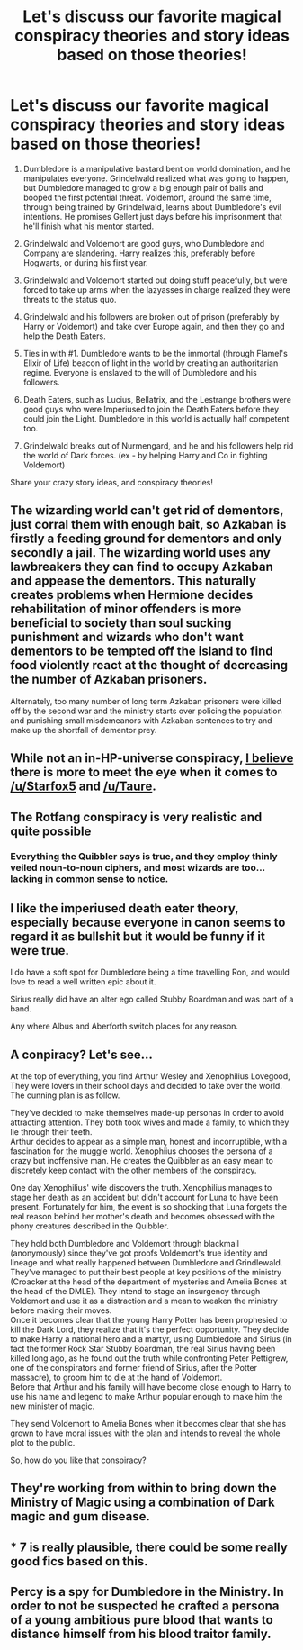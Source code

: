 #+TITLE: Let's discuss our favorite magical conspiracy theories and story ideas based on those theories!

* Let's discuss our favorite magical conspiracy theories and story ideas based on those theories!
:PROPERTIES:
:Score: 3
:DateUnix: 1497140604.0
:DateShort: 2017-Jun-11
:FlairText: Discussion
:END:
1. Dumbledore is a manipulative bastard bent on world domination, and he manipulates everyone. Grindelwald realized what was going to happen, but Dumbledore managed to grow a big enough pair of balls and booped the first potential threat. Voldemort, around the same time, through being trained by Grindelwald, learns about Dumbledore's evil intentions. He promises Gellert just days before his imprisonment that he'll finish what his mentor started.

2. Grindelwald and Voldemort are good guys, who Dumbledore and Company are slandering. Harry realizes this, preferably before Hogwarts, or during his first year.

3. Grindelwald and Voldemort started out doing stuff peacefully, but were forced to take up arms when the lazyasses in charge realized they were threats to the status quo.

4. Grindelwald and his followers are broken out of prison (preferably by Harry or Voldemort) and take over Europe again, and then they go and help the Death Eaters.

5. Ties in with #1. Dumbledore wants to be the immortal (through Flamel's Elixir of Life) beacon of light in the world by creating an authoritarian regime. Everyone is enslaved to the will of Dumbledore and his followers.

6. Death Eaters, such as Lucius, Bellatrix, and the Lestrange brothers were good guys who were Imperiused to join the Death Eaters before they could join the Light. Dumbledore in this world is actually half competent too.

7. Grindelwald breaks out of Nurmengard, and he and his followers help rid the world of Dark forces. (ex - by helping Harry and Co in fighting Voldemort)

Share your crazy story ideas, and conspiracy theories!


** The wizarding world can't get rid of dementors, just corral them with enough bait, so Azkaban is firstly a feeding ground for dementors and only secondly a jail. The wizarding world uses any lawbreakers they can find to occupy Azkaban and appease the dementors. This naturally creates problems when Hermione decides rehabilitation of minor offenders is more beneficial to society than soul sucking punishment and wizards who don't want dementors to be tempted off the island to find food violently react at the thought of decreasing the number of Azkaban prisoners.

Alternately, too many number of long term Azkaban prisoners were killed off by the second war and the ministry starts over policing the population and punishing small misdemeanors with Azkaban sentences to try and make up the shortfall of dementor prey.
:PROPERTIES:
:Score: 6
:DateUnix: 1497150075.0
:DateShort: 2017-Jun-11
:END:


** While not an in-HP-universe conspiracy, [[https://www.reddit.com/r/HPfanfiction/comments/5umihv/i_applaud_the_mods_for_not_taking_this_comment/ddv95h3/][I believe]] there is more to meet the eye when it comes to [[/u/Starfox5]] and [[/u/Taure]].
:PROPERTIES:
:Author: yarglethatblargle
:Score: 8
:DateUnix: 1497142073.0
:DateShort: 2017-Jun-11
:END:


** The Rotfang conspiracy is very realistic and quite possible
:PROPERTIES:
:Author: malevilent
:Score: 3
:DateUnix: 1497142214.0
:DateShort: 2017-Jun-11
:END:

*** Everything the Quibbler says is true, and they employ thinly veiled noun-to-noun ciphers, and most wizards are too... lacking in common sense to notice.
:PROPERTIES:
:Author: ABZB
:Score: 11
:DateUnix: 1497147131.0
:DateShort: 2017-Jun-11
:END:


** I like the imperiused death eater theory, especially because everyone in canon seems to regard it as bullshit but it would be funny if it were true.

I do have a soft spot for Dumbledore being a time travelling Ron, and would love to read a well written epic about it.

Sirius really did have an alter ego called Stubby Boardman and was part of a band.

Any where Albus and Aberforth switch places for any reason.
:PROPERTIES:
:Author: perfectauthentic
:Score: 3
:DateUnix: 1497148863.0
:DateShort: 2017-Jun-11
:END:


** A conpiracy? Let's see...

At the top of everything, you find Arthur Wesley and Xenophilius Lovegood, They were lovers in their school days and decided to take over the world. The cunning plan is as follow.

They've decided to make themselves made-up personas in order to avoid attracting attention. They both took wives and made a family, to which they lie through their teeth.\\
Arthur decides to appear as a simple man, honest and incorruptible, with a fascination for the muggle world. Xenophiius chooses the persona of a crazy but inoffensive man. He creates the Quibbler as an easy mean to discretely keep contact with the other members of the conspiracy.

One day Xenophilius' wife discovers the truth. Xenophilius manages to stage her death as an accident but didn't account for Luna to have been present. Fortunately for him, the event is so shocking that Luna forgets the real reason behind her mother's death and becomes obsessed with the phony creatures described in the Quibbler.

They hold both Dumbledore and Voldemort through blackmail (anonymously) since they've got proofs Voldemort's true identity and lineage and what really happened between Dumbledore and Grindlewald. They've managed to put their best people at key positions of the ministry (Croacker at the head of the department of mysteries and Amelia Bones at the head of the DMLE). They intend to stage an insurgency through Voldemort and use it as a distraction and a mean to weaken the ministry before making their moves.\\
Once it becomes clear that the young Harry Potter has been prophesied to kill the Dark Lord, they realize that it's the perfect opportunity. They decide to make Harry a national hero and a martyr, using Dumbledore and Sirius (in fact the former Rock Star Stubby Boardman, the real Sirius having been killed long ago, as he found out the truth while confronting Peter Pettigrew, one of the conspirators and former friend of Sirius, after the Potter massacre), to groom him to die at the hand of Voldemort.\\
Before that Arthur and his family will have become close enough to Harry to use his name and legend to make Arthur popular enough to make him the new minister of magic.

They send Voldemort to Amelia Bones when it becomes clear that she has grown to have moral issues with the plan and intends to reveal the whole plot to the public.

So, how do you like that conspiracy?
:PROPERTIES:
:Author: AnIndividualist
:Score: 3
:DateUnix: 1497205942.0
:DateShort: 2017-Jun-11
:END:


** They're working from within to bring down the Ministry of Magic using a combination of Dark magic and gum disease.
:PROPERTIES:
:Author: xKingGilgameshx
:Score: 1
:DateUnix: 1497161117.0
:DateShort: 2017-Jun-11
:END:


** * 7 is really plausible, there could be some really good fics based on this.
  :PROPERTIES:
  :CUSTOM_ID: is-really-plausible-there-could-be-some-really-good-fics-based-on-this.
  :END:
:PROPERTIES:
:Author: MercilessShadow
:Score: 1
:DateUnix: 1497182624.0
:DateShort: 2017-Jun-11
:END:


** Percy is a spy for Dumbledore in the Ministry. In order to not be suspected he crafted a persona of a young ambitious pure blood that wants to distance himself from his blood traitor family.
:PROPERTIES:
:Author: MereWolf7
:Score: 1
:DateUnix: 1497243930.0
:DateShort: 2017-Jun-12
:END:
